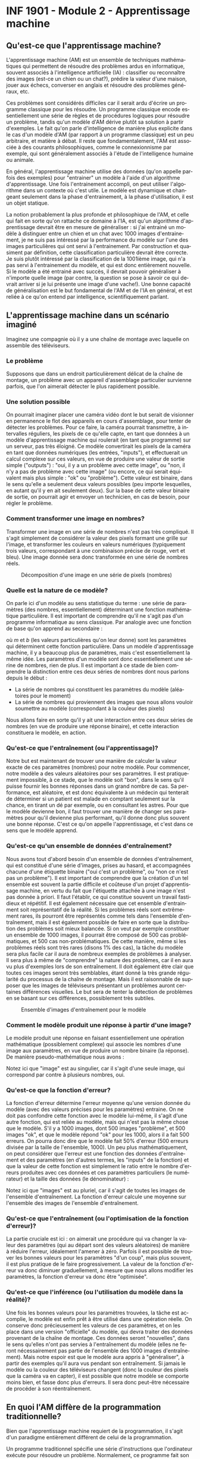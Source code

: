 #+LANGUAGE: fr
#+OPTIONS: title:nil toc:nil num:nil
#+LaTeX_HEADER: \usepackage{caption}
#+LaTeX_HEADER: \captionsetup[figure]{labelformat=empty}
#+LATEX_HEADER: \usepackage{parskip}
#+LATEX_HEADER: \setcounter{section}{1}

* INF 1901 - Module 2 - Apprentissage machine
** Qu'est-ce que l'apprentissage machine?
L'apprentissage machine (AM) est un ensemble de techniques
mathématiques qui permettent de résoudre des problèmes ardus en
informatique, souvent associés à l'intelligence artificielle (IA) :
classifier ou reconnaître des images (est-ce un chien ou un chat?),
prédire la valeur d'une maison, jouer aux échecs, converser en anglais
et résoudre des problèmes généraux, etc.

Ces problèmes sont considérés difficiles car il serait ardu d'écrire
un programme classique pour les résoudre. Un programme classique
encode essentiellement une série de règles et de procédures logiques
pour résoudre un problème, tandis qu'un modèle d'AM dérive plutôt sa
solution à partir d'exemples. Le fait qu'on parle d'intelligence de
manière plus explicite dans le cas d'un modèle d'AM (par rapport à un
programme classique) est un peu arbitraire, et matière à débat. Il
reste que fondamentalement, l'AM est associée à des courants
philosophiques, comme le connexionnisme par exemple, qui sont
généralement associés à l'étude de l'intelligence humaine ou animale.

#+ATTR_LATEX: :width 0.8\textwidth :float nil
[[file:./images/abeille.png]]

En général, l'apprentissage machine utilise des données (qu'on appelle
parfois des exemples) pour "entrainer" un modèle à l'aide d'un
algorithme d'apprentissage. Une fois l'entrainement accompli, on peut
utiliser l'algorithme dans un contexte où c'est utile. Le modèle est
dynamique et changeant seulement dans la phase d'entrainement, à la
phase d'utilisation, il est un objet statique.

La notion probablement la plus profonde et philosophique de l'AM, et
celle qui fait en sorte qu'on rattache ce domaine à l'IA, est qu'un
algorithme d'apprentissage devrait être en mesure de généraliser : si
j'ai entrainé un modèle à distinguer entre un chien et un chat avec
1000 images d'entrainement, je ne suis pas intéressé par la
performance du modèle sur l'une des images particulières qui ont servi
à l'entrainement. Par construction et quasiment par définition, cette
classification particulière devrait être correcte. Je suis plutôt
intéressé par la classification de la 1001ième image, qui n'a pas
servi à l'entrainement du modèle, et qui est donc entièrement
nouvelle. Si le modèle a été entrainé avec succès, il devrait pouvoir
généraliser à n'importe quelle image (par contre, la question se pose
à savoir ce qui devrait arriver si je lui présente une image d'une
vache!). Une bonne capacité de généralisation est le but fondamental
de l'AM et de l'IA en général, et est reliée à ce qu'on entend par
intelligence, scientifiquement parlant.
** L'apprentissage machine dans un scénario imaginé
Imaginez une compagnie où il y a une chaîne de montage avec laquelle
on assemble des téléviseurs.

#+ATTR_LATEX: :width 0.8\textwidth :float nil
[[file:./images/tv_assembly_line.png]]

*** Le problème

Supposons que dans un endroit particulièrement délicat de la chaîne de
montage, un problème avec un appareil d'assemblage particulier
survienne parfois, que l'on aimerait détecter le plus rapidement
possible.

*** Une solution possible

On pourrait imaginer placer une caméra vidéo dont le but serait de
visionner en permanence le flot des appareils en cours d'assemblage,
pour tenter de détecter les problèmes. Pour ce faire, la caméra
pourrait transmettre, à intervalles réguliers, les pixels de ce
qu'elle capte, en tant que données à un modèle d'apprentissage machine
qui roulerait (en tant que programme) sur un serveur, pas très
éloigné. Ce modèle convertirait les pixels de la caméra en tant que
données numériques (les entrées, "inputs"), et effectuerait un calcul
complexe sur ces valeurs, en vue de produire une valeur de sortie
simple ("outputs") : "oui, il y a un problème avec cette image", ou
"non, il n'y a pas de problème avec cette image" (ou encore, ce qui
serait équivalent mais plus simple : "ok" ou "problème"). Cette valeur
est binaire, dans le sens qu'elle a seulement deux valeurs possibles
(peu importe lesquelles, en autant qu'il y en ait seulement deux). Sur
la base de cette valeur binaire de sortie, on pourrait agir et envoyer
un technicien, en cas de besoin, pour régler le problème.

#+ATTR_LATEX: :width 0.8\textwidth :float nil
[[file:./images/tv_assembly_line_with_camera.png]]

*** Comment transformer une image en nombres?

Transformer une image en une série de nombres n'est pas très
compliqué. Il s'agit simplement de considérer la valeur des pixels
formant une grille sur l'image, et transformer les couleurs en valeurs
numériques (typiquement trois valeurs, correspondant à une combinaison
précise de rouge, vert et bleu). Une image donnée sera donc
transformée en une série de nombres réels.

#+CAPTION: Décomposition d'une image en une série de pixels (nombres)
#+ATTR_LATEX: :width 0.8\textwidth :float nil
[[file:./images/tv_pixel_grid.png]]

*** Quelle est la nature de ce modèle?

On parle ici d'un modèle au sens statistique du terme : une série de
paramètres (des nombres, essentiellement) déterminant une fonction
mathématique particulière. Il est important de comprendre qu'il ne
s'agit pas d'un programme informatique au sens classique. Par analogie
avec une fonction de base qu'on apprend au secondaire :

#+BEGIN_EXPORT latex
\[
f(x) = mx + b
\]
#+END_EXPORT

où $m$ et $b$ (les valeurs particulières qu'on leur donne) sont les
paramètres qui déterminent cette fonction particulière. Dans un modèle
d'apprentissage machine, il y a beaucoup plus de paramètres, mais
c'est essentiellement la même idée. Les paramètres d'un modèle sont
donc essentiellement une sérine de nombres, rien de plus. Il est
important à ce stade de bien comprendre la distinction entre ces deux
séries de nombres dont nous parlons depuis le début :

- La série de nombres qui constituent les paramètres du modèle
  (aléatoires pour le moment)
- La série de nombres qui proviennent des images que nous allons
  vouloir soumettre au modèle (correspondant à la couleur des pixels)

Nous allons faire en sorte qu'il y ait une interaction entre ces deux
séries de nombres (en vue de produire une réponse binaire), et cette
interaction constituera le modèle, en action.

#+ATTR_LATEX: :width 0.8\textwidth :float nil
[[file:./images/model_parameters.png]]

*** Qu'est-ce que l'entraînement (ou l'apprentissage)?

Notre but est maintenant de trouver une manière de calculer la valeur
exacte de ces paramètres (nombres) pour notre modèle. Pour commencer,
notre modèle a des valeurs aléatoires pour ses paramètres. Il est
pratiquement impossible, à ce stade, que le modèle soit "bon", dans le
sens qu'il puisse fournir les bonnes réponses dans un grand nombre de
cas. Sa performance, est aléatoire, et est donc équivalente à un
médecin qui tenterait de déterminer si un patient est malade en
comptant seulement sur la chance, en tirant un dé par exemple, ou en
consultant les astres. Pour que le modèle devienne bon, il faut
trouver une manière de changer ses paramètres pour qu'il devienne plus
performant, qu'il donne donc plus souvent une bonne réponse. C'est ce
qu'on appelle l'apprentissage, et c'est dans ce sens que le modèle
apprend.

*** Qu'est-ce qu'un ensemble de données d'entraînement?

Nous avons tout d'abord besoin d'un ensemble de données
d'entraînement, qui est constitué d'une série d'images, prises au
hasard, et accompagnées chacune d'une étiquette binaire ("oui c'est un
problème", ou "non ce n'est pas un problème"). Il est important de
comprendre que la création d'un tel ensemble est souvent la partie
difficile et coûteuse d'un projet d'apprentissage machine, en vertu du
fait que l'étiquette attachée à une image n'est pas donnée à priori.
Il faut l'établir, ce qui constitue souvent un travail fastidieux et
répétitif. Il est également nécessaire que cet ensemble d'entrainment
soit représentatif de la réalité. Si les problèmes réels sont
extrêmement rares, ils pourront être représentés comme tels dans
l'ensemble d'entraînement, mais il est également possible de faire en
sorte que la distribution des problèmes soit mieux balancée. Si on
veut par exemple constituer un ensemble de 1000 images, il pourrait
être composé de 500 cas problématiques, et 500 cas non-problématiques.
De cette manière, même si les problèmes réels sont très rares (disons
1% des cas), la tâche du modèle sera plus facile car il aura de
nombreux exemples de problèmes à analyser. Il sera plus à même de
"comprendre" la nature des problèmes, car il en aura vu plus
d'exemples lors de son entraînement. Il doit également être clair que
toutes ces images seront très semblables, étant donné la très grande
régularité du processus de la chaîne de montage. Mais il est
raisonnable de supposer que les images de téléviseurs présentant un
problèmes auront certaines différences visuelles. Le but sera de
tenter la détection de problèmes en se basant sur ces différences,
possiblement très subtiles.

#+CAPTION: Ensemble d'images d'entraînement pour le modèle
#+ATTR_LATEX: :width 0.8\textwidth :float nil
[[file:./images/training_set.png]]

*** Comment le modèle produit une réponse à partir d'une image?

Le modèle produit une réponse en faisant essentiellement une opération
mathématique (possiblement complexe) qui associe les nombres d'une
image aux paramètres, en vue de produire un nombre binaire (la
réponse). De manière pseudo-mathématique nous avons :

#+BEGIN_EXPORT latex
\[
\text{modèle(image, param\`etres)} = \text{ok/probl\`eme}.
\]
#+END_EXPORT

Notez ici que "image" est au singulier, car il s'agit d'une seule
image, qui correspond par contre à plusieurs nombres, oui.

*** Qu'est-ce que la fonction d'erreur?

La fonction d'erreur détermine l'erreur moyenne qu'une version donnée
du modèle (avec des valeurs précises pour les paramètres) entraine. On
ne doit pas confondre cette fonction avec le modèle lui-même, il
s'agit d'une autre fonction, qui est reliée au modèle, mais qui n'est
pas la même chose que le modèle. S'il y a 1000 images, dont 500 images
"problème", et 500 images "ok", et que le modèle répond "ok" pour les
1000, alors il a fait 500 erreurs. On pourra donc dire que le modèle
fait 50% d'erreur (500 erreurs divisée par la taille de l'ensemble,
1000). Un peu plus mathématiquement, on peut considérer que l'erreur
est une fonction des données d'entraînement et des paramètres (en
d'autres termes, les "inputs" de la fonction) et que la valeur de
cette fonction est simplement le ratio entre le nombre d'erreurs
produites avec ces données et ces paramètres particuliers (le
numérateur) et la taille des données (le dénominateur) :

#+BEGIN_EXPORT latex
\[
\text{erreur(images, param\`etres)} = \frac{\text{nombre d'erreurs}}{\text{taille(images)}}.
\]
#+END_EXPORT

Notez ici que "images" est au pluriel, car il s'agit de toutes les
images de l'ensemble d'entraînement. La fonction d'erreur calcule une
moyenne sur l'ensemble des images de l'ensemble d'entraînement.

*** Qu'est-ce que l'entraînement (ou l'optimisation de la fonction d'erreur)?

La partie cruciale est ici : on aimerait une procédure qui va changer
la valeur des paramètres (qui au départ sont des valeurs aléatoires)
de manière à réduire l'erreur, idéalement l'amener à zéro. Parfois il
est possible de trouver les bonnes valeurs pour les paramètres "d'un
coup", mais plus souvent, il est plus pratique de le faire
progressivement. La valeur de la fonction d'erreur va donc diminuer
graduellement, à mesure que nous allons modifier les paramètres, la
fonction d'erreur va donc être "optimisée".

*** Qu'est-ce que l'inférence (ou l'utilisation du modèle dans la réalité)?

Une fois les bonnes valeurs pour les paramètres trouvées, la tâche est
accomplie, le modèle est enfin prêt à être utilisé dans une opération
réelle. On conserve donc précieusement les valeurs de ces paramètres,
et on les place dans une version "officielle" du modèle, qui devra
traiter des données provenant de la chaîne de montage. Ces données
seront "nouvelles", dans le sens qu'elles n'ont pas servies à
l'entraînement du modèle (elles ne feront nécessairement pas partie de
l'ensemble des 1000 images d'entraînement). Mais notre espoir est que
le modèle aura appris à "généraliser", à partir des exemples qu'il
aura vus pendant son entraînement. Si jamais le modèle ou la couleur
des téléviseurs changent (donc la couleur des pixels que la caméra va
en capter), il est possible que notre modèle se comporte moins bien,
et fasse donc plus d'erreurs. Il sera donc peut-être nécessaire de
procéder à son réentraînement.

** En quoi l'AM diffère de la programmation traditionnelle?
Bien que l'apprentissage machine requiert de la programmation, il
s'agit d'un paradigme entièrement différent de celui de la
programmation.

Un programme traditionnel spécifie une série d'instructions que
l'ordinateur exécute pour résoudre un problème. Normalement, ce
programme fait son travail en relation avec des données fournies par
l'utilisateur. Le programme dans ce cas est une série d'instructions
symboliques dans un langage de programmation.

Un modèle d'AM (déjà entrainé) va prendre en entrée des données
fournies par l'utilisateur, et va fournir une réponse appropriée après
avoir effectué une série d'opérations mathématiques. Si on veut
absolument parler de "programme" dans ce cas, on peut parler des
opérations mathématiques (pas nécessairement symboliques) qui sont
effectuées sur les données, pour les transformer en réponse. Il est
important de comprendre que même si un modèle d'AM est avant tout un
objet mathématique (un modèle avec ses paramètres), son implémentation
concrète se fait quand même toujours avec un langage de programmation.
** En quoi l'AM diffère de l'IA?
L'intelligence artificielle est le domaine plus vaste, qui englobe
l'apprentissage machine et l'intelligence artificielle classique (plus
ancienne) et dite symbolique (en anglais on utilise parfois le terme
GOFAI, "good old fashioned artificial intelligence"). Il est important
de comprendre que ces deux disciplines sont distinctes et ont des
méthodes profondément différentes, et l'histoire de leur développement
est entièrement différente. Dans un certain sens, l'AM est une forme
plus spécialisée et un peu plus récente d'IA, plus mathématique, moins
symbolique, et clairement celle qui domine la période actuelle. Les
mathématiques qui sont le plus souvent associées à l'apprentissage
machine sont l'algèbre linéaire et les probabilités, qui elles-mêmes
entretiennent des liens étroits.
** En quoi l'AM diffère des statistiques?
L'apprentissage machine, conceptuellement, est pratiquement un
synonyme de statistiques. Les deux domaines entretiennent des
relations très étroites, et la distinction est parfois assez
difficile. Dans les deux cas on parle de modèles, d'entraînement (ou
recherche des paramètres), d'inférence, etc. Toutefois l'AM est plus
axée sur les problèmes dont la modélisation se fait en très haute
dimension, comme l'analyse d'images ou le traitement du langage. De
plus, l'accent en AM est davantage mis sur les aspects
computationnels, par opposition aux mathématiques (bien que l'AM
demeure très mathématique en substance). En résumé, les statistiques
ont une saveur mathématique et scientifique, tandis que l'AM a une
saveur plus mathématique et informatique (ou computationnelle).
** Comment représenter les données
Un problème crucial qui se pose en AM est comment adéquatement
représenter les données, pour qu'elles soient traitables et
compréhensibles à la fois par l'ordinateur ainsi que le modèle (ou
algorithme) d'apprentissage qu'on veut utiliser. Il existe de
nombreuses manières de faire cela, mais un thème récurrent est
l'utilisation d'espaces vectoriels pour représenter les données, ce
qui est très étroitement relié au fait que la plupart des techniques
d'AM touchent de près ou de loin l'algèbre linéaire. Une image, par
exemple, sera un point dans un espace vectoriel à très haute dimension
(autant de dimensions qu'il y a de pixels!), et un mot pourrait être
un point dans un espace vectoriel extrêmement épars ("sparse") pour
représenter la présence ou l'absence d'un mot. Il est également
possible de représenter le sens des mots à l'aide d'un espace
vectoriel, dont les grands modèles de langage (GML) font usage, comme
nous le verrons au module 4.

On parle souvent de "caractéristiques" ("features" en anglais) en AM,
qui sont les valeurs souvent numériques, mais pas toujours, qui
décrivent les instances (donc des "objets") que l'on tente de traiter.
Classiquement, on fait de "l'ingénierie de caractéristiques" sur les
données, pour tenter de les transformer de manière à améliorer les
performances d'un algorithme. Le AM très moderne qui utilise les
réseaux de neurones profonds tend à faire en sorte qu'on a moins
besoin de ce genre de techniques, car les transformations sont faites
automatiquement, par le réseau de neurones lui-même, comme nous le
verrons au module 3.
** Les différents paradigmes de l'AM
Il existe plusieurs manières de catégoriser les algorithmes
d'apprentissage machine, selon leur structure même, mais aussi selon
la nature et la structure des problèmes qu'ils tentent de résoudre.
Nous allons considérer deux schémas de classement fondamentaux :

- L'apprentissage supervisé versus non-supervisé
- L'apprentissage paramétrique versus non-paramétrique
*** Apprentissage supervisé (classification, regression)
L'apprentissage supervisé fonctionne à partir de données pour
lesquelles la "bonne réponse" (i.e. celle qu'on aimerait que
l'algorithme fournisse systématiquement, une fois entrainé) est
fournie, en tant que donnée d'entrainement.
*** Régression
Une régression est une famille d'algorithmes d'apprentissage supervisé
(ou plus classiquement, de modélisation statistique) dont le but est
de découvrir une fonction numérique continue, au sens classique
mathématique (dans sa forme la plus simple, une fonction associe une
valeur numérique du domaine X vers l'image Y).

- Régression linéaire (ex. à partir du nombre de pièces et l'année de construction, on aimerait prédire le prix d'une maison)
- Réseau de neurones
*** Classification
Une autre famille d'algorithmes d'apprentissage supervisé tente plutôt
de découvrir une fonction de classification, qui associe une série de
caractéristiques à une catégorie particulière (dont le nombre est fini
et connu d'avance).

- Régression logistique (ex1: à partir du nombre d'heures étudiées et du nombre de cours, prédire si un étudiant a gradué ou non, ex2: à partir des caractéristques des passagers du Titanic, prédire s'ils ont survévu ou non)
- k-NN
- Arbres de décision
- Naive Bayes
- Réseau de neurones
*** Apprentissage non-supervisé
Nous avons vu qu'une caractéristique essentielle de l'apprentissage
supervisé est que la "bonne réponse" (qu'il s'agisse du prix réel
d'une maison, ou la variable binaire oui/non correspondant au fait
qu'un étudiant ait échoué ou non) est fournie avec les données
d'entrainement. Un algorithme d'apprentissage supervisé (nous avons vu
qu'il y en avait plusieurs) utilise cette "bonne réponse" comme une
cible cruciale qu'il doit s'efforcer d'atteindre, de modéliser donc.
En contraste, un algorithme non-supervisé n'a pas cette "bonne
réponse", il n'a que des données non-étiquettées. Les algorithmes de
cette famille ont donc une tâche entièrement différente que celle de
l'apprentissage supervisé. Il doivent découvrir la structure inhérente
aux données, de manière autonome, tout en étant guidé possible par des
hypothèses. Par exemple, si les données sont des mesures décrivant un
ensemble de fleurs de différentes espèces, il est possible que je
sache à priori combien d'espèces l'ensemble d'entrainement contient.
Dans ce cas, supposons que je sache qu'il y a trois espèces, alors
l'algorithme n'aura qu'à découvrir ces trois groupes, et associer
chaque exemple à un groupe en particulier. Il pourrait être également
possible que le nombre d'espèces soit à priori inconnu, ce qui rendrait
la tâche de l'algorithme de classification encore plus difficile.
*** Partitionnement (clustering)
Avec un algorithme de partitionnement, on peut découvrir des
"agrégats", ou des groupes naturels dans les données.

- k-Means
- DBScan
- Hierarchical clustering
*** Réduction de la dimensionnalité
En tentant de réduire la dimensionnalité des données, on peut
découvrir sa structure inhérente, ce qui est souvent utile en
visualisation (par exemple, une donnée exprimée en très haute
dimension peut être plus facile à comprendre ou visualiser en 2d ou
3d).

- PCA

*** Apprentissage paramétrique versus non-paramétrique
Il existe une autre manière, complètement différente, de classifier
les algorithmes d'apprentissage : si l'algorithme est implémenté à
l'aide d'une fonction mathématique essentiellement définie par des
paramètres, qui sont indépendants des données qui seront traitées par
l'algorithme, on parle d'apprentissage paramétrique. Avec l'apprentissage non-paramétrique, en contraste, la fonction de décision est définie à partir des données d'entraînement. Les données elles-mêmes constituent l'algorithme.

Exemples d'algorithmes paramétriques :

- Régression linéaire (apprentissage supervisé)
- Régression logistique (supervisé)
- Réseau de neurones

Exemples d'algorithmes non-paramétriques :

- Arbres de décision
- k-NN

Pour certains algorithmes, la frontière entre ces deux classes est un peu plus floue.
*** Apprentissage par renforcement (RL)
L'apprentissage par renforcement (APR) est un autre paradigme
d'apprentissage machine, très différent des précédents dont nous avons
parlés. On peut généraliser les apprentissages supervisé et
non-supervisé en considérant qu'ils sont une forme de "reconnaissance
de motifs" (en anglais "pattern recognition"). Les mécanismes de ce
genre sont souvent associés aux fonctions cognitives de la perception,
chez les humains. Par exemple, mes yeux perçoivent une information
visuelle qu'on m'a appris à classifier en tant que "balle", alors
quand je vois une balle, la classification appropriée est effectuée
par mon esprit (exemple d'apprentissage supervisé). D'une manière
apparentée mais un peu différente, il se peut que mes yeux détectent,
lors d'une promenade en forêt, une forme ou des couleurs
particulières, que je ne parviens pas à identifier, mais qui vont tout
de même attirer mon attention (exemple d'apprentissage non-supervisé).
En contraste de cette reconnaissance de motifs, l'apprentissage par
renforcement est plutôt une modélisation du comportement, plutôt que
de la perception (quelle action devrait être posée dans ce contexte
particulier). L'APR est souvent utilisé dans les jeux et la robotique.
** Réseaux de neurones
Les réseaux de neurones sont un algorithme d'apprentissage
classiquement supervisé (mais cela va au-delà) extrêmement puissant et
versatile, qui est l'élément clé à la base des révolutions de
l'apprentissage profond et de l'IA génératif des temps récents. L'idée
est de faire passer les données représentées à travers une série de
couches de neurones, connectées par des matrices de poids (nombres
réels), de manière à les transformer de manière extrêmement complexe
et non-linéaire, afin de pouvoir découvrir des associations
extrêmement sophistiquées et subtiles entre les données d'entrée (par
exemple le prompt de ChatGPT) et les données de sortie (sa réponse).
Le nombre de couches internes fait en sorte que ces réseaux sont
qualifiés de "profonds", ce qui mène à l'apprentissage profond (deep
learning).
** Les applications de l'AM
- Modélisation
- Tests médicaux
- Jeux
- Chatbot
- Etc.
** Apprentissage machine et programmation

TODO: parler de scikit-learn
